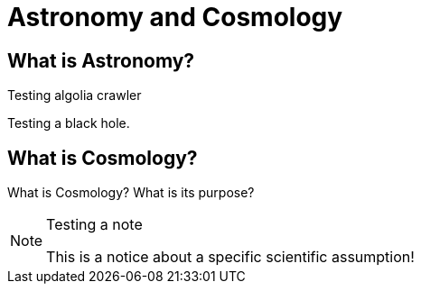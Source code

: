 = Astronomy and Cosmology

== What is Astronomy?
Testing algolia crawler

Testing a black hole.

== What is Cosmology?

What is Cosmology? What is its purpose?

.Testing a note
[NOTE]
====
This is a notice about a specific scientific assumption!
====

